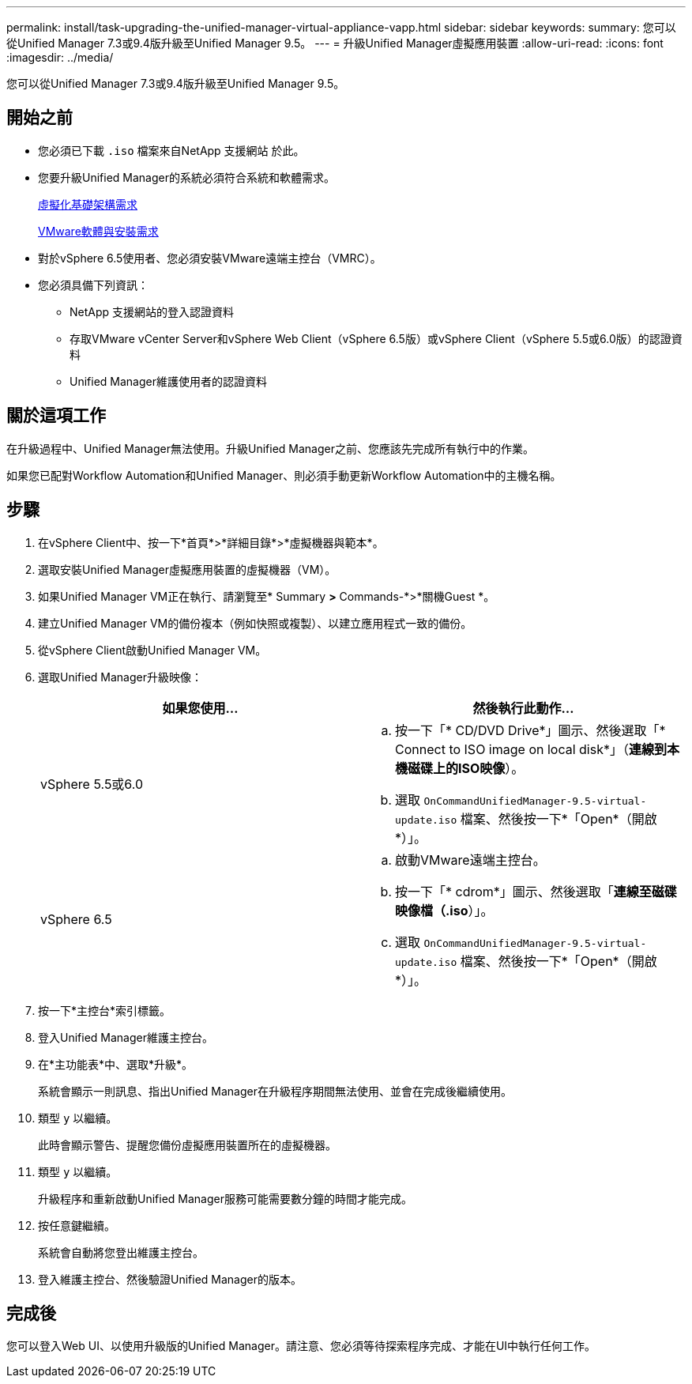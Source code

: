 ---
permalink: install/task-upgrading-the-unified-manager-virtual-appliance-vapp.html 
sidebar: sidebar 
keywords:  
summary: 您可以從Unified Manager 7.3或9.4版升級至Unified Manager 9.5。 
---
= 升級Unified Manager虛擬應用裝置
:allow-uri-read: 
:icons: font
:imagesdir: ../media/


[role="lead"]
您可以從Unified Manager 7.3或9.4版升級至Unified Manager 9.5。



== 開始之前

* 您必須已下載 `.iso` 檔案來自NetApp 支援網站 於此。
* 您要升級Unified Manager的系統必須符合系統和軟體需求。
+
xref:concept-requirements-for-installing-unified-manager.adoc[虛擬化基礎架構需求]

+
xref:reference-vmware-software-and-installation-requirements.adoc[VMware軟體與安裝需求]

* 對於vSphere 6.5使用者、您必須安裝VMware遠端主控台（VMRC）。
* 您必須具備下列資訊：
+
** NetApp 支援網站的登入認證資料
** 存取VMware vCenter Server和vSphere Web Client（vSphere 6.5版）或vSphere Client（vSphere 5.5或6.0版）的認證資料
** Unified Manager維護使用者的認證資料






== 關於這項工作

在升級過程中、Unified Manager無法使用。升級Unified Manager之前、您應該先完成所有執行中的作業。

如果您已配對Workflow Automation和Unified Manager、則必須手動更新Workflow Automation中的主機名稱。



== 步驟

. 在vSphere Client中、按一下*首頁*>*詳細目錄*>*虛擬機器與範本*。
. 選取安裝Unified Manager虛擬應用裝置的虛擬機器（VM）。
. 如果Unified Manager VM正在執行、請瀏覽至* Summary *>* Commands-*>*關機Guest *。
. 建立Unified Manager VM的備份複本（例如快照或複製）、以建立應用程式一致的備份。
. 從vSphere Client啟動Unified Manager VM。
. 選取Unified Manager升級映像：
+
|===
| 如果您使用... | 然後執行此動作... 


 a| 
vSphere 5.5或6.0
 a| 
.. 按一下「* CD/DVD Drive*」圖示、然後選取「* Connect to ISO image on local disk*」（*連線到本機磁碟上的ISO映像*）。
.. 選取 `OnCommandUnifiedManager-9.5-virtual-update.iso` 檔案、然後按一下*「Open*（開啟*）」。




 a| 
vSphere 6.5
 a| 
.. 啟動VMware遠端主控台。
.. 按一下「* cdrom*」圖示、然後選取「*連線至磁碟映像檔（.iso*）」。
.. 選取 `OnCommandUnifiedManager-9.5-virtual-update.iso` 檔案、然後按一下*「Open*（開啟*）」。


|===
. 按一下*主控台*索引標籤。
. 登入Unified Manager維護主控台。
. 在*主功能表*中、選取*升級*。
+
系統會顯示一則訊息、指出Unified Manager在升級程序期間無法使用、並會在完成後繼續使用。

. 類型 `y` 以繼續。
+
此時會顯示警告、提醒您備份虛擬應用裝置所在的虛擬機器。

. 類型 `y` 以繼續。
+
升級程序和重新啟動Unified Manager服務可能需要數分鐘的時間才能完成。

. 按任意鍵繼續。
+
系統會自動將您登出維護主控台。

. 登入維護主控台、然後驗證Unified Manager的版本。




== 完成後

您可以登入Web UI、以使用升級版的Unified Manager。請注意、您必須等待探索程序完成、才能在UI中執行任何工作。
